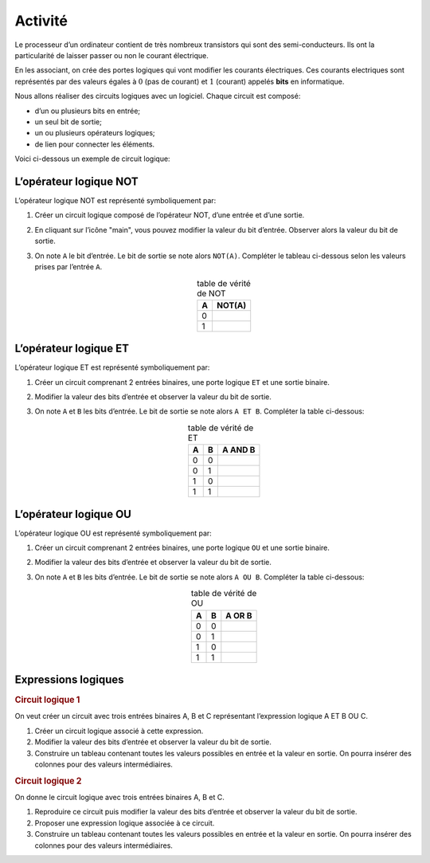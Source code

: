 Activité
========

Le processeur d’un ordinateur contient de très nombreux transistors qui sont des semi-conducteurs. Ils ont la particularité de laisser passer ou non le courant électrique.

En les associant, on crée des portes logiques qui vont modifier les courants électriques. Ces courants electriques sont représentés par des valeurs égales à :math:`0` (pas de courant) et :math:`1` (courant) appelés **bits** en informatique.

Nous allons réaliser des circuits logiques avec un logiciel. Chaque circuit est composé:

-  d’un ou plusieurs bits en entrée;
-  un seul bit de sortie;
-  un ou plusieurs opérateurs logiques;
-  de lien pour connecter les éléments.

Voici ci-dessous un exemple de circuit logique:

.. image:: ../img/presentation_element.png
   :alt: image
   :align: center

L’opérateur logique NOT 
------------------------

L’opérateur logique NOT est représenté symboliquement par:

.. image:: ../img/operateurNOT.png
   :alt: image
   :align: center

#. Créer un circuit logique composé de l’opérateur NOT, d’une entrée et d’une sortie.
#. En cliquant sur l’icône "main", vous pouvez modifier la valeur du bit d’entrée. Observer alors la valeur du bit de sortie.
#. On note ``A`` le bit d’entrée. Le bit de sortie se note alors ``NOT(A)``. Compléter le tableau ci-dessous selon les
   valeurs prises par l’entrée ``A``.

   .. table:: table de vérité de NOT
      :align: center
      :width: 20
      
      ===== ======
      A     NOT(A)
      ===== ======
      0 
      1 
      ===== ======

L’opérateur logique ET 
-----------------------

L’opérateur logique ET est représenté symboliquement par:

.. image:: ../img/operateurET.png
   :alt: image
   :align: center

#. Créer un circuit comprenant 2 entrées binaires, une porte logique ``ET`` et une sortie binaire.
#. Modifier la valeur des bits d’entrée et observer la valeur du bit de sortie.
#. On note ``A`` et ``B`` les bits d’entrée. Le bit de sortie se note alors ``A ET B``. Compléter la table ci-dessous:

   .. table:: table de vérité de ET
      :align: center
      
      ===== ===== =======
      A     B     A AND B
      ===== ===== =======
      0     0            
      0     1            
      1     0            
      1     1            
      ===== ===== =======

L’opérateur logique OU 
-----------------------

L’opérateur logique OU est représenté symboliquement par:

.. image:: ../img/operateurOU.png
   :alt: image
   :align: center

#. Créer un circuit comprenant 2 entrées binaires, une porte logique ``OU`` et une sortie binaire.
#. Modifier la valeur des bits d’entrée et observer la valeur du bit de sortie.
#. On note ``A`` et ``B`` les bits d’entrée. Le bit de sortie se note alors ``A OU B``. Compléter la table ci-dessous:

   .. table:: table de vérité de OU
      :align: center
      
      ===== ===== ======
      A     B     A OR B
      ===== ===== ======
      0     0           
      0     1           
      1     0           
      1     1           
      ===== ===== ======

Expressions logiques
--------------------

.. rubric:: Circuit logique 1

On veut créer un circuit avec trois entrées binaires A, B et C représentant l’expression logique A ET B OU C.

#. Créer un circuit logique associé à cette expression.
#. Modifier la valeur des bits d’entrée et observer la valeur du bit de sortie.
#. Construire un tableau contenant toutes les valeurs possibles en entrée et la valeur en sortie. On pourra insérer des
   colonnes pour des valeurs intermédiaires.

.. rubric:: Circuit logique 2

On donne le circuit logique avec trois entrées binaires A, B et C.

.. image:: ../img/circuit_2.svg
   :alt: image
   :align: center
   :width: 320

#. Reproduire ce circuit puis modifier la valeur des bits d’entrée et observer la valeur du bit de sortie.
#. Proposer une expression logique associée à ce circuit.
#. Construire un tableau contenant toutes les valeurs possibles en entrée et la valeur en sortie. On pourra insérer des
   colonnes pour des valeurs intermédiaires.
